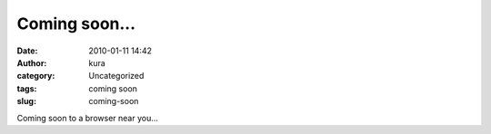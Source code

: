 Coming soon...
##############
:date: 2010-01-11 14:42
:author: kura
:category: Uncategorized
:tags: coming soon
:slug: coming-soon

Coming soon to a browser near you...
